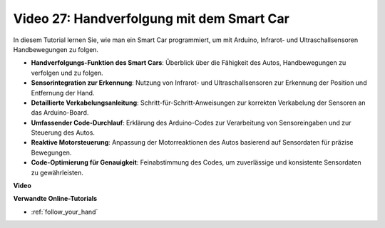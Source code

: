 Video 27: Handverfolgung mit dem Smart Car
==========================================

In diesem Tutorial lernen Sie, wie man ein Smart Car programmiert, um mit Arduino, Infrarot- und Ultraschallsensoren Handbewegungen zu folgen.

* **Handverfolgungs-Funktion des Smart Cars**: Überblick über die Fähigkeit des Autos, Handbewegungen zu verfolgen und zu folgen.
* **Sensorintegration zur Erkennung**: Nutzung von Infrarot- und Ultraschallsensoren zur Erkennung der Position und Entfernung der Hand.
* **Detaillierte Verkabelungsanleitung**: Schritt-für-Schritt-Anweisungen zur korrekten Verkabelung der Sensoren an das Arduino-Board.
* **Umfassender Code-Durchlauf**: Erklärung des Arduino-Codes zur Verarbeitung von Sensoreingaben und zur Steuerung des Autos.
* **Reaktive Motorsteuerung**: Anpassung der Motorreaktionen des Autos basierend auf Sensordaten für präzise Bewegungen.
* **Code-Optimierung für Genauigkeit**: Feinabstimmung des Codes, um zuverlässige und konsistente Sensordaten zu gewährleisten.

**Video**

.. raw:: html

    <iframe width="600" height="400" src="https://www.youtube.com/embed/mcbJlE7-8ro?si=HBD7VbMQaIhGdKko" title="YouTube video player" frameborder="0" allow="accelerometer; autoplay; clipboard-write; encrypted-media; gyroscope; picture-in-picture; web-share" allowfullscreen></iframe>

    <br/><br/>

**Verwandte Online-Tutorials**

* :ref:`follow_your_hand`
